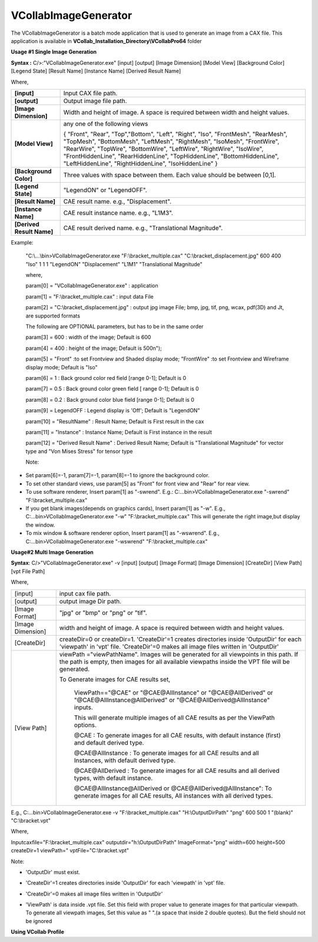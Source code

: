 VCollabImageGenerator
=====================

The VCollabImageGenerator is a batch mode application that is used to generate an image from a CAX file. This application is available in **VCollab_Installation_Directory\\VCollabPro64** folder

**Usage #1 Single Image Generation**

**Syntax :** C/>:"VCollabImageGenerator.exe" [input] [output] [Image
Dimension] [Model View] [Background Color] [Legend State] [Result Name]
[Instance Name] [Derived Result Name]

Where,

+---------------------------+-----------------------------------------+
| **[input]**               | Input CAX file path.                    |
+---------------------------+-----------------------------------------+
| **[output]**              | Output image file path.                 |
+---------------------------+-----------------------------------------+
| **[Image Dimension]**     | Width and height of image. A space is   |
|                           | required between width and height       |
|                           | values.                                 |
+---------------------------+-----------------------------------------+
| **[Model View]**          | any one of the following views          |
|                           |                                         |
|                           | { "Front", "Rear", "Top","Bottom",      |
|                           | "Left", "Right", "Iso", "FrontMesh",    |
|                           | "RearMesh", "TopMesh", "BottomMesh",    |
|                           | "LeftMesh", "RightMesh", "IsoMesh",     |
|                           | "FrontWire", "RearWire", "TopWire",     |
|                           | "BottomWire", "LeftWire", "RightWire",  |
|                           | "IsoWire", "FrontHiddenLine",           |
|                           | "RearHiddenLine", "TopHiddenLine",      |
|                           | "BottomHiddenLine", "LeftHiddenLine",   |
|                           | "RightHiddenLine", "IsoHiddenLine" }    |
+---------------------------+-----------------------------------------+
| **[Background Color]**    | Three values with space between them.   |
|                           | Each value should be between [0,1].     |
+---------------------------+-----------------------------------------+
| **[Legend State]**        | "LegendON" or "LegendOFF".              |
+---------------------------+-----------------------------------------+
| **[Result Name]**         | CAE result name. e.g., "Displacement".  |
+---------------------------+-----------------------------------------+
| **[Instance Name]**       | CAE result instance name. e.g., "L1M3". |
+---------------------------+-----------------------------------------+
| **[Derived Result Name]** | CAE result derived name. e.g.,          |
|                           | "Translational Magnitude".              |
+---------------------------+-----------------------------------------+

Example:

   "C:\\...\\bin>VCollabImageGenerator.exe "F:\\bracket_multiple.cax"
   "C:\\bracket_displacement.jpg" 600 400 "Iso" 1 1 1 "LegendON"
   "Displacement" "L1M1" "Translational Magnitude"

   where,

   param[0] = "VCollabImageGenerator.exe" : application

   param[1] = "F:\\bracket_multiple.cax" : input data File

   param[2] = "C:\\bracket_displacement.jpg" : output jpg image File;
   bmp, jpg, tif, png, wcax, pdf(3D) and Jt, are supported formats

   The following are OPTIONAL parameters, but has to be in the same
   order

   param[3] = 600 : width of the image; Default is 600

   param[4] = 400 : height of the image; Default is 500\n");

   param[5] = "Front" :to set Frontview and Shaded display mode;
   "FrontWire" :to set Frontview and Wireframe display mode; Default is
   "Iso"

   param[6] = 1 : Back ground color red field [range 0-1]; Default is 0

   param[7] = 0.5 : Back ground color green field [ range 0-1]; Default
   is 0

   param[8] = 0.2 : Back ground color blue field [range 0-1]; Default is
   0

   param[9] = LegendOFF : Legend display is 'Off'; Default is "LegendON"

   param[10] = "ResultName" : Result Name; Default is First result in
   the cax

   param[11] = "Instance" : Instance Name; Default is First instance in
   the result

   param[12] = "Derived Result Name" : Derived Result Name; Default is
   "Translational Magnitude" for vector type and "Von Mises Stress" for
   tensor type

   Note:

-  Set param[6]=-1, param[7]=-1, param[8]=-1 to ignore the background
   color.

-  To set other standard views, use param[5] as "Front" for front view
   and "Rear" for rear view.

-  To use software renderer, Insert param[1] as "-swrend". E.g.:
   C:\...\bin>VCollabImageGenerator.exe "-swrend"
   "F:\\bracket_multiple.cax"

-  If you get blank images(depends on graphics cards), Insert param[1]
   as "-w". E.g., C:\...\bin>VCollabImageGenerator.exe "-w"
   "F:\\bracket_multiple.cax" This will generate the right image,but
   display the window.

-  To mix window & software renderer option, Insert param[1] as
   "-wswrend". E.g., C:\...\bin>VCollabImageGenerator.exe "-wswrend"
   "F:\\bracket_multiple.cax"

**Usage#2 Multi Image Generation**

**Syntax**: C/>"VCollabImageGenerator.exe" -v [input] [output] [Image
Format] [Image Dimension] [CreateDir] [View Path] [vpt File Path]

Where,

+-------------------+-------------------------------------------------+
| [input]           | input cax file path.                            |
+-------------------+-------------------------------------------------+
| [output]          | output image Dir path.                          |
+-------------------+-------------------------------------------------+
| [Image Format]    | "jpg" or "bmp" or "png" or "tif".               |
+-------------------+-------------------------------------------------+
| [Image Dimension] | width and height of image. A space is required  |
|                   | between width and height values.                |
+-------------------+-------------------------------------------------+
| [CreateDir]       | createDir=0 or createDir=1. 'CreateDir'=1       |
|                   | creates directories inside 'OutputDir' for each |
|                   | 'viewpath' in 'vpt' file. 'CreateDir'=0 makes   |
|                   | all image files written in 'OutputDir'          |
+-------------------+-------------------------------------------------+
| [View Path]       | viewPath ="viewPathName". Images will be        |
|                   | generated for all viewpoints in this path. If   |
|                   | the path is empty, then images for all          |
|                   | available viewpaths inside the VPT file will be |
|                   | generated.                                      |
|                   |                                                 |
|                   | To Generate images for CAE results set,         |
|                   |                                                 |
|                   |    ViewPath=="@CAE" or "@CAE@AllInstance" or    |
|                   |    "@CAE@AllDerived" or                         |
|                   |    "@CAE@AllInstance@AllDerived" or             |
|                   |    "@CAE@AllDerived@AllInstance" inputs.        |
|                   |                                                 |
|                   |    This will generate multiple images of all    |
|                   |    CAE results as per the ViewPath options.     |
|                   |                                                 |
|                   |    @CAE : To generate images for all CAE        |
|                   |    results, with default instance (first) and   |
|                   |    default derived type.                        |
|                   |                                                 |
|                   |    @CAE@AllInstance : To generate images for    |
|                   |    all CAE results and all Instances, with      |
|                   |    default derived type.                        |
|                   |                                                 |
|                   |    @CAE@AllDerived : To generate images for all |
|                   |    CAE results and all derived types, with      |
|                   |    default instance.                            |
|                   |                                                 |
|                   |    @CAE@AllInstance@AllDerived or               |
|                   |    @CAE@AllDerived@AllInstance": To generate    |
|                   |    images for all CAE results, All instances    |
|                   |    with all derived types.                      |
+-------------------+-------------------------------------------------+

E.g., C:\...\bin>VCollabImageGenerator.exe -v "F:\\bracket_multiple.cax"
"H:\\OutputDirPath" "png" 600 500 1 "(blank)" "C:\\bracket.vpt"

Where,

Inputcaxfile="F:\\bracket_multiple.cax" outputdir="h:\\OutputDirPath"
ImageFormat="png" width=600 height=500 createDir=1 viewPath="
vptFile="C:\\bracket.vpt"

Note:

-  'OutputDir' must exist.

-  'CreateDir'=1 creates directories inside 'OutputDir' for each
   'viewpath' in 'vpt' file.

-  'CreateDir'=0 makes all image files written in 'OutputDir'

-  | 'ViewPath' is data inside .vpt file. Set this field with proper
      value to generate images for that particular viewpath.
      To generate all viewpath images, Set this value as " ".(a space
      that inside 2 double quotes). But the field should not be
      ignored

**Using VCollab Profile**

+----------------------------------------------------------------------+
| For more options, VCollab Profile can be used in image generator.    |
|                                                                      |
| To use the VCollab profile use -vp field instead of -v. E.g.:        |
| C:\...\bin>VCollabImageGenerator.exe **-vp**                         |
| "F:\\bracket_multiple.cax" "H:\\OutputDirPath" "png" 600 500 1 "@CAE"  |
| "Iso"                                                                |
|                                                                      |
| All these profile settings will be reflected in generated images.    |
|                                                                      |
| **Error Codes**                                                      |
|                                                                      |
|    The Image generator returns one of the following error codes.     |
|                                                                      |
| ========== ==================================================        |
| Error Code Description                                               |
| ========== ==================================================        |
|    0       Image is generated successfully.                          |
|    1       Unexpected error.                                         |
|    2       Write permission is not available for output file.        |
|    5       VCollab license is not available.                         |
|    6       Out of memory.                                            |
|    7       Invalid input file extension                              |
|    8       Invalid output file extension                             |
|    9       Invalid input file path                                   |
|    10      Invalid arguments                                         |
|    11      Image is not generated.                                   |
|    12      Specified result is not found.                            |
| ========== ==================================================        |
+----------------------------------------------------------------------+
